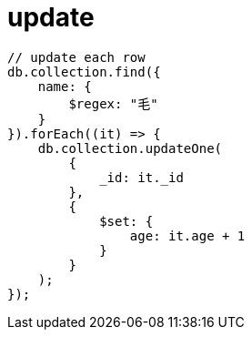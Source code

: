 
= update

[source,js]
----
// update each row
db.collection.find({
    name: {
        $regex: "毛"
    }
}).forEach((it) => {
    db.collection.updateOne(
        {
            _id: it._id
        },
        {
            $set: {
                age: it.age + 1
            }
        }
    );
});

----
